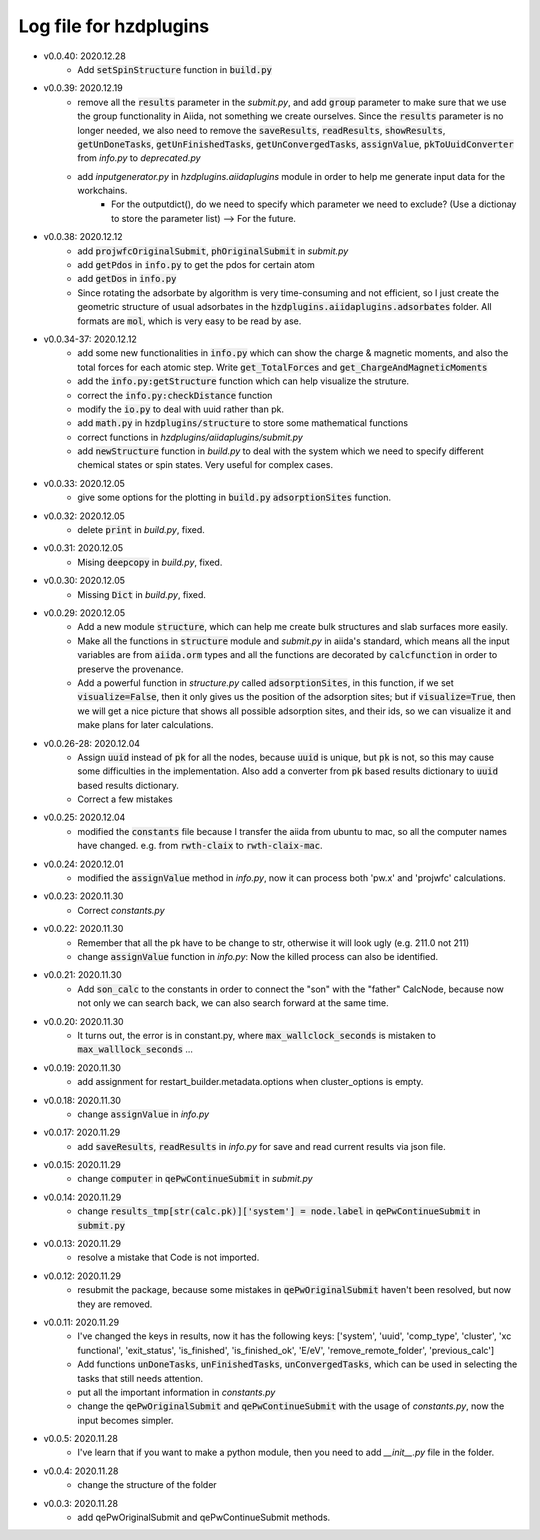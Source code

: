 Log file for hzdplugins
=======================

* v0.0.40: 2020.12.28
    * Add :code:`setSpinStructure` function in :code:`build.py`

* v0.0.39: 2020.12.19
    * remove all the :code:`results` parameter in the `submit.py`, and add :code:`group` parameter to make sure that we use the group functionality in Aiida, not something we create ourselves. Since the :code:`results` parameter is no longer needed, we also need to remove the :code:`saveResults`, :code:`readResults`, :code:`showResults`, :code:`getUnDoneTasks`, :code:`getUnFinishedTasks`, :code:`getUnConvergedTasks`, :code:`assignValue`, :code:`pkToUuidConverter` from `info.py` to `deprecated.py`
    * add `inputgenerator.py` in `hzdplugins.aiidaplugins` module in order to help me generate input data for the workchains.
        * For the outputdict(), do we need to specify which parameter we need to exclude? (Use a dictionay to store the parameter list) --> For the future.

* v0.0.38: 2020.12.12
    * add :code:`projwfcOriginalSubmit`, :code:`phOriginalSubmit` in `submit.py`
    * add :code:`getPdos` in :code:`info.py` to get the pdos for certain atom
    * add :code:`getDos` in :code:`info.py`
    * Since rotating the adsorbate by algorithm is very time-consuming and not efficient, so I just create the geometric structure of usual adsorbates in the :code:`hzdplugins.aiidaplugins.adsorbates` folder. All formats are :code:`mol`, which is very easy to be read by ase.

* v0.0.34-37: 2020.12.12
    * add some new functionalities in :code:`info.py` which can show the charge & magnetic moments, and also the total forces for each atomic step. Write :code:`get_TotalForces` and :code:`get_ChargeAndMagneticMoments`
    * add the :code:`info.py:getStructure` function which can help visualize the struture.
    * correct the :code:`info.py:checkDistance` function
    * modify the :code:`io.py` to deal with uuid rather than pk.
    * add :code:`math.py` in :code:`hzdplugins/structure` to store some mathematical functions
    * correct functions in `hzdplugins/aiidaplugins/submit.py`
    * add :code:`newStructure` function in `build.py` to deal with the system which we need to specify different chemical states or spin states. Very useful for complex cases.

* v0.0.33: 2020.12.05
    * give some options for the plotting in :code:`build.py` :code:`adsorptionSites` function.

* v0.0.32: 2020.12.05
    * delete :code:`print` in `build.py`, fixed.

* v0.0.31: 2020.12.05
    * Mising :code:`deepcopy` in `build.py`, fixed.

* v0.0.30: 2020.12.05
    * Missing :code:`Dict` in `build.py`, fixed.

* v0.0.29: 2020.12.05
    * Add a new module :code:`structure`, which can help me create bulk structures and slab surfaces more easily.
    * Make all the functions in :code:`structure` module and `submit.py` in aiida's standard, which means all the input variables are from :code:`aiida.orm` types and all the functions are decorated by :code:`calcfunction` in order to preserve the provenance.
    * Add a powerful function in `structure.py` called :code:`adsorptionSites`, in this function, if we set :code:`visualize=False`, then it only gives us the position of the adsorption sites; but if :code:`visualize=True`, then we will get a nice picture that shows all possible adsorption sites, and their ids, so we can visualize it and make plans for later calculations.

* v0.0.26-28: 2020.12.04
    * Assign :code:`uuid` instead of :code:`pk` for all the nodes, because :code:`uuid` is unique, but :code:`pk` is not, so this may cause some difficulties in the implementation. Also add a converter from :code:`pk` based results dictionary to :code:`uuid` based results dictionary.
    * Correct a few mistakes

* v0.0.25: 2020.12.04
    * modified the :code:`constants` file because I transfer the aiida from ubuntu to mac, so all the computer names have changed. e.g. from :code:`rwth-claix` to :code:`rwth-claix-mac`.

* v0.0.24: 2020.12.01
    * modified the :code:`assignValue` method in `info.py`, now it can process both 'pw.x' and 'projwfc' calculations.

* v0.0.23: 2020.11.30
    * Correct `constants.py`

* v0.0.22: 2020.11.30
    * Remember that all the pk have to be change to str, otherwise it will look ugly (e.g. 211.0 not 211)
    * change :code:`assignValue` function in `info.py`: Now the killed process can also be identified.

* v0.0.21: 2020.11.30
    * Add :code:`son_calc` to the constants in order to connect the "son" with the "father" CalcNode, because now not only we can search back, we can also search forward at the same time.

* v0.0.20: 2020.11.30
    * It turns out, the error is in constant.py, where :code:`max_wallclock_seconds` is mistaken to :code:`max_walllock_seconds` ...

* v0.0.19: 2020.11.30
    * add assignment for restart_builder.metadata.options when cluster_options is empty.

* v0.0.18: 2020.11.30
    * change :code:`assignValue` in `info.py`

* v0.0.17: 2020.11.29
    * add :code:`saveResults`, :code:`readResults` in `info.py` for save and read current results via json file.

* v0.0.15: 2020.11.29
    * change :code:`computer` in :code:`qePwContinueSubmit` in `submit.py`

* v0.0.14: 2020.11.29
    * change :code:`results_tmp[str(calc.pk)]['system'] = node.label` in :code:`qePwContinueSubmit` in :code:`submit.py`

* v0.0.13: 2020.11.29
    * resolve a mistake that Code is not imported.

* v0.0.12: 2020.11.29
    * resubmit the package, because some mistakes in :code:`qePwOriginalSubmit` haven't been resolved, but now they are removed.

* v0.0.11: 2020.11.29
    * I've changed the keys in results, now it has the following keys: ['system', 'uuid', 'comp_type', 'cluster', 'xc functional', 'exit_status', 'is_finished', 'is_finished_ok', 'E/eV', 'remove_remote_folder',  'previous_calc']
    * Add functions :code:`unDoneTasks`, :code:`unFinishedTasks`, :code:`unConvergedTasks`, which can be used in selecting the tasks that still needs attention.
    * put all the important information in `constants.py`
    * change the :code:`qePwOriginalSubmit` and :code:`qePwContinueSubmit` with the usage of `constants.py`, now the input becomes simpler.

* v0.0.5: 2020.11.28
    * I've learn that if you want to make a python module, then you need to add `__init__.py` file in the folder.

* v0.0.4: 2020.11.28
    * change the structure of the folder

* v0.0.3: 2020.11.28
    * add qePwOriginalSubmit and qePwContinueSubmit methods.
